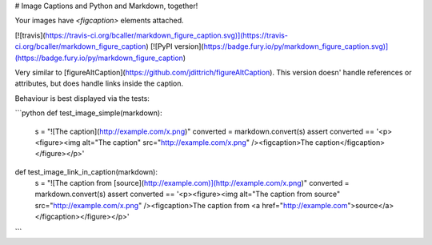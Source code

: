 # Image Captions and Python and Markdown, together!

Your images have `<figcaption>` elements attached.

[![travis](https://travis-ci.org/bcaller/markdown_figure_caption.svg)](https://travis-ci.org/bcaller/markdown_figure_caption)
[![PyPI version](https://badge.fury.io/py/markdown_figure_caption.svg)](https://badge.fury.io/py/markdown_figure_caption)

Very similar to [figureAltCaption](https://github.com/jdittrich/figureAltCaption). This version doesn' handle references or attributes, but does handle links inside the caption.

Behaviour is best displayed via the tests:

```python
def test_image_simple(markdown):
    s = "![The caption](http://example.com/x.png)"
    converted = markdown.convert(s)
    assert converted == '<p><figure><img alt="The caption" src="http://example.com/x.png" /><figcaption>The caption</figcaption></figure></p>'


def test_image_link_in_caption(markdown):
    s = "![The caption from [source](http://example.com)](http://example.com/x.png)"
    converted = markdown.convert(s)
    assert converted == '<p><figure><img alt="The caption from source" src="http://example.com/x.png" /><figcaption>The caption from <a href="http://example.com">source</a></figcaption></figure></p>'

```


